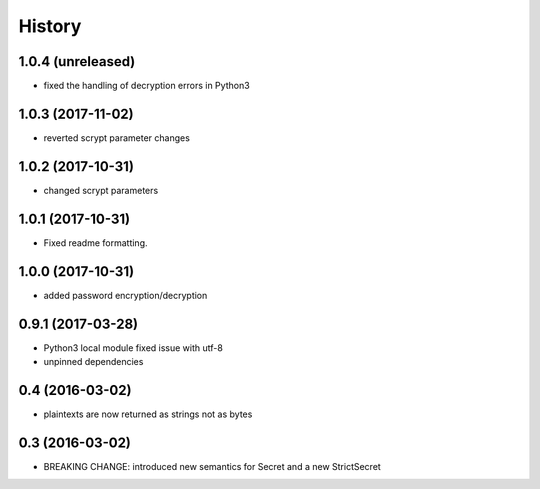 .. :changelog:

History
-------

1.0.4 (unreleased)
++++++++++++++++++

- fixed the handling of decryption errors in Python3


1.0.3 (2017-11-02)
++++++++++++++++++

- reverted scrypt parameter changes


1.0.2 (2017-10-31)
++++++++++++++++++

- changed scrypt parameters


1.0.1 (2017-10-31)
++++++++++++++++++

- Fixed readme formatting.


1.0.0 (2017-10-31)
++++++++++++++++++

* added password encryption/decryption

0.9.1 (2017-03-28)
++++++++++++++++++

* Python3 local module fixed issue with utf-8
* unpinned dependencies

0.4 (2016-03-02)
++++++++++++++++++

* plaintexts are now returned as strings not as bytes

0.3 (2016-03-02)
++++++++++++++++++

* BREAKING CHANGE: introduced new semantics for Secret and a new StrictSecret
